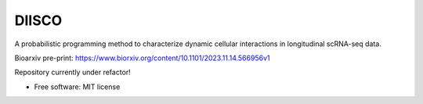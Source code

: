 ======
DIISCO
======


.. image:: https://img.shields.io/pypi/v/diisco.svg
        :target: https://pypi.python.org/pypi/diisco

A probabilistic programming method to characterize dynamic cellular interactions in longitudinal scRNA-seq data.

Bioarxiv pre-print: https://www.biorxiv.org/content/10.1101/2023.11.14.566956v1

Repository currently under refactor!

* Free software: MIT license



